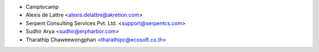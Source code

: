 * Camptocamp
* Alexis de Lattre <alexis.delattre@akretion.com>
* Serpent Consulting Services Pvt. Ltd. <support@serpentcs.com>
* Sudhir Arya <sudhir@erpharbor.com>
* Tharathip Chaweewongphan <tharathipc@ecosoft.co.th>
